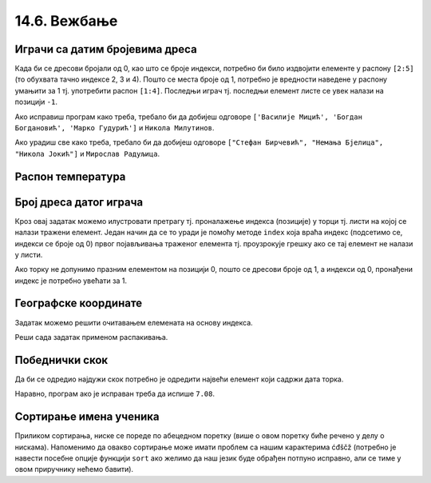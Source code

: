 14.6. Вежбање
#############



Играчи са датим бројевима дреса
'''''''''''''''''''''''''''''''
   
.. questionnote::

   Испиши имена играча са бројевима дреса 2, 3 и 4, као и име играча
   који има највећи број дреса у тиму.

Када би се дресови бројали од 0, као што се броје индекси, потребно би
било издвојити елементе у распону ``[2:5]`` (то обухвата тачно индексе
2, 3 и 4). Пошто се места броје од 1, потребно је вредности наведене у
распону умањити за 1 тј. употребити распон ``[1:4]``. Последњи играч
тј. последњи елемент листе се увек налази на позицији ``-1``.
   
.. activecode:: играчи_са_датим_дресовима
                
   igraci = ("Стефан Јовић", "Василије Мицић", "Богдан Богдановић",
             "Марко Гудурић", "Марко Симоновић", "Владимир Лучић",
	     "Стефан Бирчевић", "Немања Бјелица", "Никола Јокић",
	     "Бобан Марјановић", "Мирослав Радуљица", "Никола Милутинов")
             
   print(igraci[0])   # ispravi ovaj red
   print(igraci[0])   # ispravi ovaj red

Ако исправиш програм како треба, требало би да добијеш одговоре
``['Василије Мицић', 'Богдан Богдановић', 'Марко Гудурић']`` и
``Никола Милутинов``.
   
.. questionnote::

   Ако је на прво место у листи играча уписана празна листа, напиши
   програм који одређује играче са бројевима 7, 8 и 9, као и
   претпоследњег играча у тиму.
	     
.. activecode :: играчи_са_датим_дресовима_2

   igraci = ("Стефан Јовић", "Василије Мицић", "Богдан Богдановић",
             "Марко Гудурић", "Марко Симоновић", "Владимир Лучић",
	     "Стефан Бирчевић", "Немања Бјелица", "Никола Јокић",
	     "Бобан Марјановић", "Мирослав Радуљица", "Никола Милутинов")
             
   print(igraci[0])  # ispravi ovaj red
   print(igraci[0])  # ispravi ovaj red

Ако урадиш све како треба, требало би да добијеш одговоре 
``["Стефан Бирчевић", "Немања Бјелица", "Никола Јокић"]`` и ``Мирослав Радуљица``.

Распон температура
''''''''''''''''''

.. questionnote::

   Време се често мења и дешава се да се у једној недељи смењују и
   хладни и топли дани. Ако су дате температуре у подне у данима
   током једне недеље, одреди колики је распон температура тј. разлика
   између највише и најниже подневне температуре.


.. activecode:: распон_температура
   
   temperature = [17, 23, 12, 15, 19, 21, 25]
   print(????)  # ispravi ovaj red


Број дреса датог играча
'''''''''''''''''''''''

.. questionnote::

   Који број дреса носи Никола Јокић?

Кроз овај задатак можемо илустровати претрагу тј. проналажење индекса
(позиције) у торци тј. листи на којој се налази тражени елемент. Један
начин да се то уради је помоћу методе ``index`` која враћа индекс
(подсетимо се, индекси се броје од 0) првог појављивања траженог
елемента тј. проузрокује грешку ако се тај елемент не налази у листи.

Ако торку не допунимо празним елементом на позицији 0, пошто се
дресови броје од 1, а индекси од 0, пронађени индекс је потребно
увећати за 1. 

.. activecode:: Николин_број

   igraci = ["Стефан Јовић", "Марко Симоновић", "Богдан Богдановић", 
             "Никола Калинић", "Милан Мачван", "Стефан Марковић", 
	     "Немања Недовић", "Мирослав Радуљица", "Милош Теодосић",
	     "Никола Јокић", "Владимир Штимац", "Стефан Бирчевић"]
   print(igraci.index("Никола Јокић") + 1)


Географске координате
'''''''''''''''''''''

.. questionnote::

   Уређени пар садржи географске координате града Париза. Напиши програм
   који одређује и посебно исписује његову географску ширину и географску
   дужину.

Задатак можемо решити очитавањем елемената на основу индекса.
           
.. activecode:: географске_координате_града

   Pariz = (48.8566, 2.3522)
   sirina = ???
   duzina = ???
   print("Географска ширина:", sirina)
   print("Географска дужина:", duzina)

Реши сада задатак применом распакивања.

.. activecode:: географске_координате_града_1

   Pariz = (48.8566, 2.3522)
   ???
   print("Географска ширина:", sirina)
   print("Географска дужина:", duzina)
   
Победнички скок
'''''''''''''''

.. questionnote::

   На Олимпијским играма у Рију наша атлетичарка Ивана Шпановић је
   скакала редом 6,95m, затим у наредне две серије преступила, а затим
   скакала, 6,91m, 7,08m и 7,05m. Одреди дужину скока (у метрима) који
   јој је донео бронзану медаљу.
   

Да би се одредио најдужи скок потребно је одредити највећи елемент
који садржи дата торка.
           
.. activecode:: победнички_скок
		
   skokovi = (6.95, 0.0, 0.0, 6.91, 7.08, 7.05)
   # ispravi naredni red
   print()

Наравно, програм ако је исправан треба да испише ``7.08``.

Сортирање имена ученика
'''''''''''''''''''''''
   
.. questionnote::

   Наставница треба да у дневник унесе имена ученика, међутим, од
   педагога је добила списак ученика који није сортиран. Напиши
   програм који помаже наставници да добије ученике сортиране по
   абецедном реду.

Приликом сортирања, ниске се пореде по абецедном поретку (више о овом
поретку биће речено у делу о нискама). Напоменимо да овакво сортирање
може имати проблем са нашим карактерима ćđščž (потребно је навести
посебне опције функцији ``sort`` ако желимо да наш језик буде обрађен
потпуно исправно, али се тиме у овом приручнику нећемо бавити).
   
.. activecode:: лексикографско_сортирање_ниски

		
   ucenici = ["Ljubić Milenko", "Stojković Milica", "Vilimonović Aleksandar",
              "Jokić Đurađ", "Filipović Kalina", "Zlatković Jasmina"]
   print(sorted(ucenici))


   
